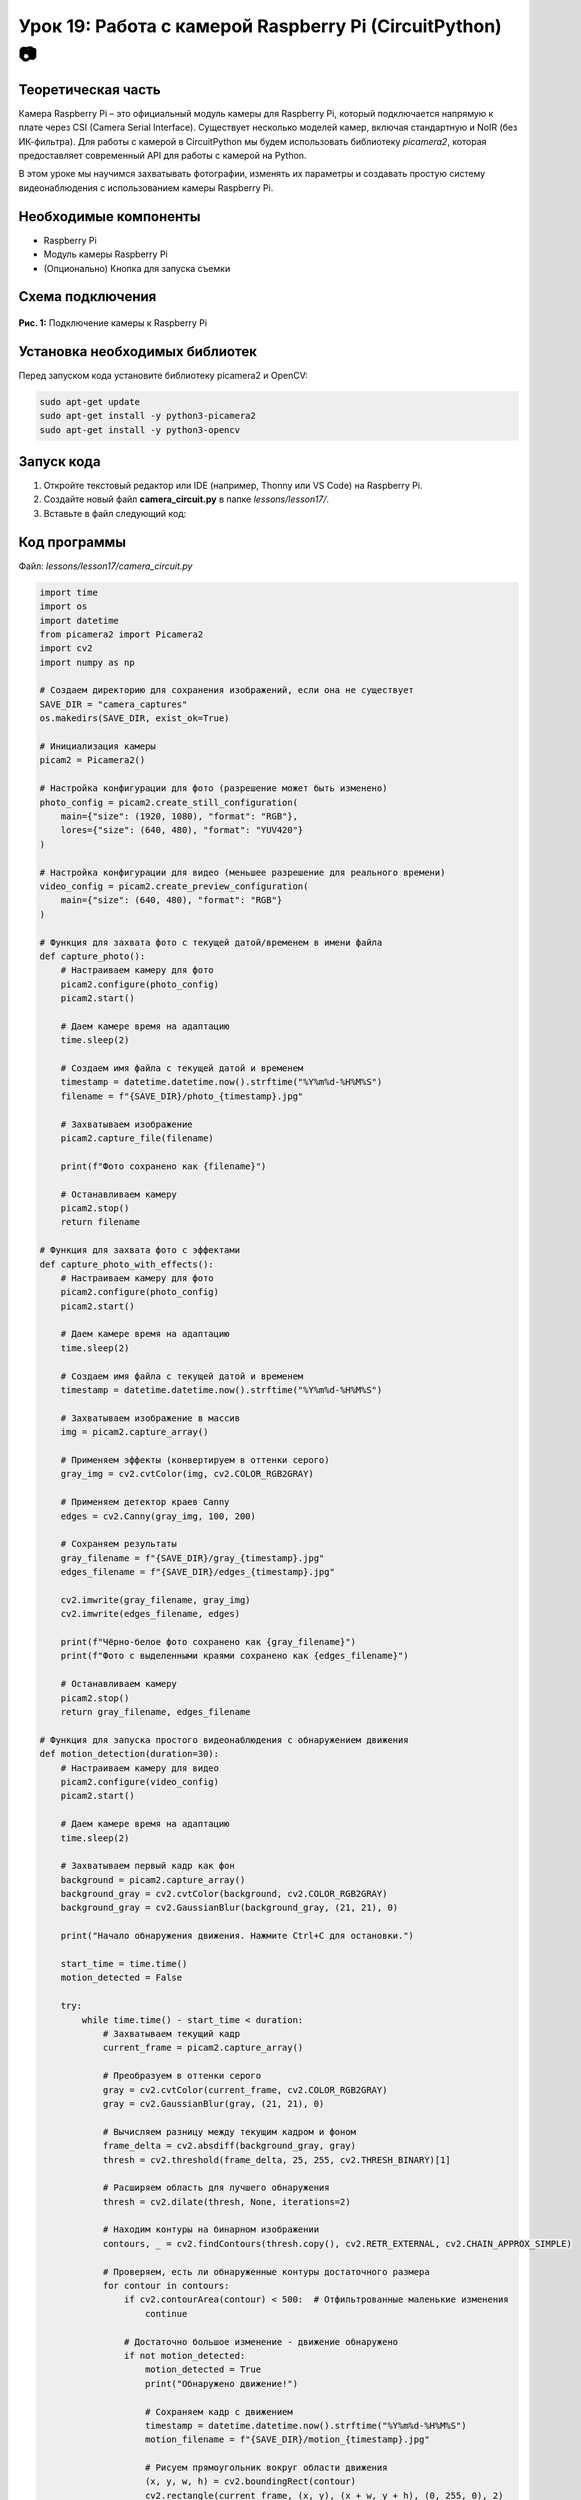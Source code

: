 ============================================================
Урок 19: Работа с камерой Raspberry Pi (CircuitPython) 📷
============================================================

Теоретическая часть
-------------------
Камера Raspberry Pi – это официальный модуль камеры для Raspberry Pi, который подключается напрямую к плате через CSI (Camera Serial Interface). Существует несколько моделей камер, включая стандартную и NoIR (без ИК-фильтра). Для работы с камерой в CircuitPython мы будем использовать библиотеку `picamera2`, которая предоставляет современный API для работы с камерой на Python.

В этом уроке мы научимся захватывать фотографии, изменять их параметры и создавать простую систему видеонаблюдения с использованием камеры Raspberry Pi.

Необходимые компоненты
----------------------
- Raspberry Pi
- Модуль камеры Raspberry Pi
- (Опционально) Кнопка для запуска съемки

Схема подключения
-----------------
.. figure:: images/camera.webp
   :width: 80%
   :align: center

   **Рис. 1:** Подключение камеры к Raspberry Pi

Установка необходимых библиотек
-------------------------------
Перед запуском кода установите библиотеку picamera2 и OpenCV:

.. code-block:: bash

   sudo apt-get update
   sudo apt-get install -y python3-picamera2
   sudo apt-get install -y python3-opencv

Запуск кода
------------
1. Откройте текстовый редактор или IDE (например, Thonny или VS Code) на Raspberry Pi.
2. Создайте новый файл **camera_circuit.py** в папке `lessons/lesson17/`.
3. Вставьте в файл следующий код:

Код программы
-------------
Файл: `lessons/lesson17/camera_circuit.py`

.. code-block:: python

    import time
    import os
    import datetime
    from picamera2 import Picamera2
    import cv2
    import numpy as np
    
    # Создаем директорию для сохранения изображений, если она не существует
    SAVE_DIR = "camera_captures"
    os.makedirs(SAVE_DIR, exist_ok=True)
    
    # Инициализация камеры
    picam2 = Picamera2()
    
    # Настройка конфигурации для фото (разрешение может быть изменено)
    photo_config = picam2.create_still_configuration(
        main={"size": (1920, 1080), "format": "RGB"},
        lores={"size": (640, 480), "format": "YUV420"}
    )
    
    # Настройка конфигурации для видео (меньшее разрешение для реального времени)
    video_config = picam2.create_preview_configuration(
        main={"size": (640, 480), "format": "RGB"}
    )
    
    # Функция для захвата фото с текущей датой/временем в имени файла
    def capture_photo():
        # Настраиваем камеру для фото
        picam2.configure(photo_config)
        picam2.start()
        
        # Даем камере время на адаптацию
        time.sleep(2)
        
        # Создаем имя файла с текущей датой и временем
        timestamp = datetime.datetime.now().strftime("%Y%m%d-%H%M%S")
        filename = f"{SAVE_DIR}/photo_{timestamp}.jpg"
        
        # Захватываем изображение
        picam2.capture_file(filename)
        
        print(f"Фото сохранено как {filename}")
        
        # Останавливаем камеру
        picam2.stop()
        return filename
    
    # Функция для захвата фото с эффектами
    def capture_photo_with_effects():
        # Настраиваем камеру для фото
        picam2.configure(photo_config)
        picam2.start()
        
        # Даем камере время на адаптацию
        time.sleep(2)
        
        # Создаем имя файла с текущей датой и временем
        timestamp = datetime.datetime.now().strftime("%Y%m%d-%H%M%S")
        
        # Захватываем изображение в массив
        img = picam2.capture_array()
        
        # Применяем эффекты (конвертируем в оттенки серого)
        gray_img = cv2.cvtColor(img, cv2.COLOR_RGB2GRAY)
        
        # Применяем детектор краев Canny
        edges = cv2.Canny(gray_img, 100, 200)
        
        # Сохраняем результаты
        gray_filename = f"{SAVE_DIR}/gray_{timestamp}.jpg"
        edges_filename = f"{SAVE_DIR}/edges_{timestamp}.jpg"
        
        cv2.imwrite(gray_filename, gray_img)
        cv2.imwrite(edges_filename, edges)
        
        print(f"Чёрно-белое фото сохранено как {gray_filename}")
        print(f"Фото с выделенными краями сохранено как {edges_filename}")
        
        # Останавливаем камеру
        picam2.stop()
        return gray_filename, edges_filename
    
    # Функция для запуска простого видеонаблюдения с обнаружением движения
    def motion_detection(duration=30):
        # Настраиваем камеру для видео
        picam2.configure(video_config)
        picam2.start()
        
        # Даем камере время на адаптацию
        time.sleep(2)
        
        # Захватываем первый кадр как фон
        background = picam2.capture_array()
        background_gray = cv2.cvtColor(background, cv2.COLOR_RGB2GRAY)
        background_gray = cv2.GaussianBlur(background_gray, (21, 21), 0)
        
        print("Начало обнаружения движения. Нажмите Ctrl+C для остановки.")
        
        start_time = time.time()
        motion_detected = False
        
        try:
            while time.time() - start_time < duration:
                # Захватываем текущий кадр
                current_frame = picam2.capture_array()
                
                # Преобразуем в оттенки серого
                gray = cv2.cvtColor(current_frame, cv2.COLOR_RGB2GRAY)
                gray = cv2.GaussianBlur(gray, (21, 21), 0)
                
                # Вычисляем разницу между текущим кадром и фоном
                frame_delta = cv2.absdiff(background_gray, gray)
                thresh = cv2.threshold(frame_delta, 25, 255, cv2.THRESH_BINARY)[1]
                
                # Расширяем область для лучшего обнаружения
                thresh = cv2.dilate(thresh, None, iterations=2)
                
                # Находим контуры на бинарном изображении
                contours, _ = cv2.findContours(thresh.copy(), cv2.RETR_EXTERNAL, cv2.CHAIN_APPROX_SIMPLE)
                
                # Проверяем, есть ли обнаруженные контуры достаточного размера
                for contour in contours:
                    if cv2.contourArea(contour) < 500:  # Отфильтрованные маленькие изменения
                        continue
                    
                    # Достаточно большое изменение - движение обнаружено
                    if not motion_detected:
                        motion_detected = True
                        print("Обнаружено движение!")
                        
                        # Сохраняем кадр с движением
                        timestamp = datetime.datetime.now().strftime("%Y%m%d-%H%M%S")
                        motion_filename = f"{SAVE_DIR}/motion_{timestamp}.jpg"
                        
                        # Рисуем прямоугольник вокруг области движения
                        (x, y, w, h) = cv2.boundingRect(contour)
                        cv2.rectangle(current_frame, (x, y), (x + w, y + h), (0, 255, 0), 2)
                        
                        # Добавляем текст
                        cv2.putText(current_frame, "Движение обнаружено", (10, 20),
                                   cv2.FONT_HERSHEY_SIMPLEX, 0.5, (0, 0, 255), 2)
                        
                        # Сохраняем изображение
                        cv2.imwrite(motion_filename, cv2.cvtColor(current_frame, cv2.COLOR_RGB2BGR))
                        print(f"Кадр с движением сохранен как {motion_filename}")
                
                # Небольшая задержка
                time.sleep(0.1)
                
                # Обновляем фон (медленная адаптация)
                if not motion_detected:
                    cv2.accumulateWeighted(gray, background_gray, 0.1)
                else:
                    # Сбрасываем флаг обнаружения через некоторое время
                    motion_detected = False
        
        except KeyboardInterrupt:
            print("\nОбнаружение движения остановлено.")
        
        finally:
            # Останавливаем камеру
            picam2.stop()
    
    # Основной код
    try:
        print("Программа для работы с камерой Raspberry Pi")
        print("1. Захват фотографии")
        print("2. Захват фотографии с эффектами")
        print("3. Обнаружение движения (30 секунд)")
        
        choice = input("Выберите опцию (1-3): ")
        
        if choice == "1":
            photo_path = capture_photo()
            print(f"Фотография сохранена: {photo_path}")
        
        elif choice == "2":
            gray_path, edges_path = capture_photo_with_effects()
            print(f"Фотографии с эффектами сохранены: {gray_path}, {edges_path}")
        
        elif choice == "3":
            motion_detection(30)  # 30 секунд обнаружения движения
        
        else:
            print("Неверный выбор. Пожалуйста, выберите 1, 2 или 3.")
    
    except KeyboardInterrupt:
        print("\nПрограмма завершена.")


Разбор кода
------------
- `Picamera2()` – инициализация камеры с использованием современного API Picamera2.
- `create_still_configuration()` – создание конфигурации для фотографий высокого разрешения.
- `create_preview_configuration()` – создание конфигурации для видеопотока с меньшим разрешением.
- `capture_photo()` – функция для захвата фотографии и сохранения ее с временной меткой.
- `capture_photo_with_effects()` – функция для захвата фотографии и применения эффектов с помощью OpenCV:
  - Преобразование в оттенки серого.
  - Применение детектора краев Canny.
- `motion_detection()` – функция для обнаружения движения:
  - Захват фонового изображения.
  - Сравнение текущего кадра с фоном.
  - Обнаружение значительных изменений (контуров).
  - Сохранение кадров с обнаруженным движением.

Ожидаемый результат
-------------------
1. При выборе опции 1 камера делает снимок и сохраняет его в папку `camera_captures`.
2. При выборе опции 2 камера делает снимок, применяет к нему эффекты (черно-белый и выделение краев) и сохраняет результаты.
3. При выборе опции 3 камера запускает систему обнаружения движения на 30 секунд, которая автоматически сохраняет кадры при обнаружении движения.

.. note::
   Для наилучших результатов рекомендуется использовать хорошее освещение. Параметры обнаружения движения могут потребовать настройки в зависимости от условий окружающей среды. Обратите внимание, что обработка изображений с помощью OpenCV может быть ресурсоемкой на Raspberry Pi.

Завершение работы
-----------------
По окончании работы программы или при нажатии **Ctrl + C** камера автоматически останавливается.

Поздравляем! 🎉 Вы успешно научились работать с камерой Raspberry Pi с помощью CircuitPython и OpenCV! Теперь вы можете использовать камеру для создания проектов с распознаванием образов, видеонаблюдением и других интересных приложений компьютерного зрения.